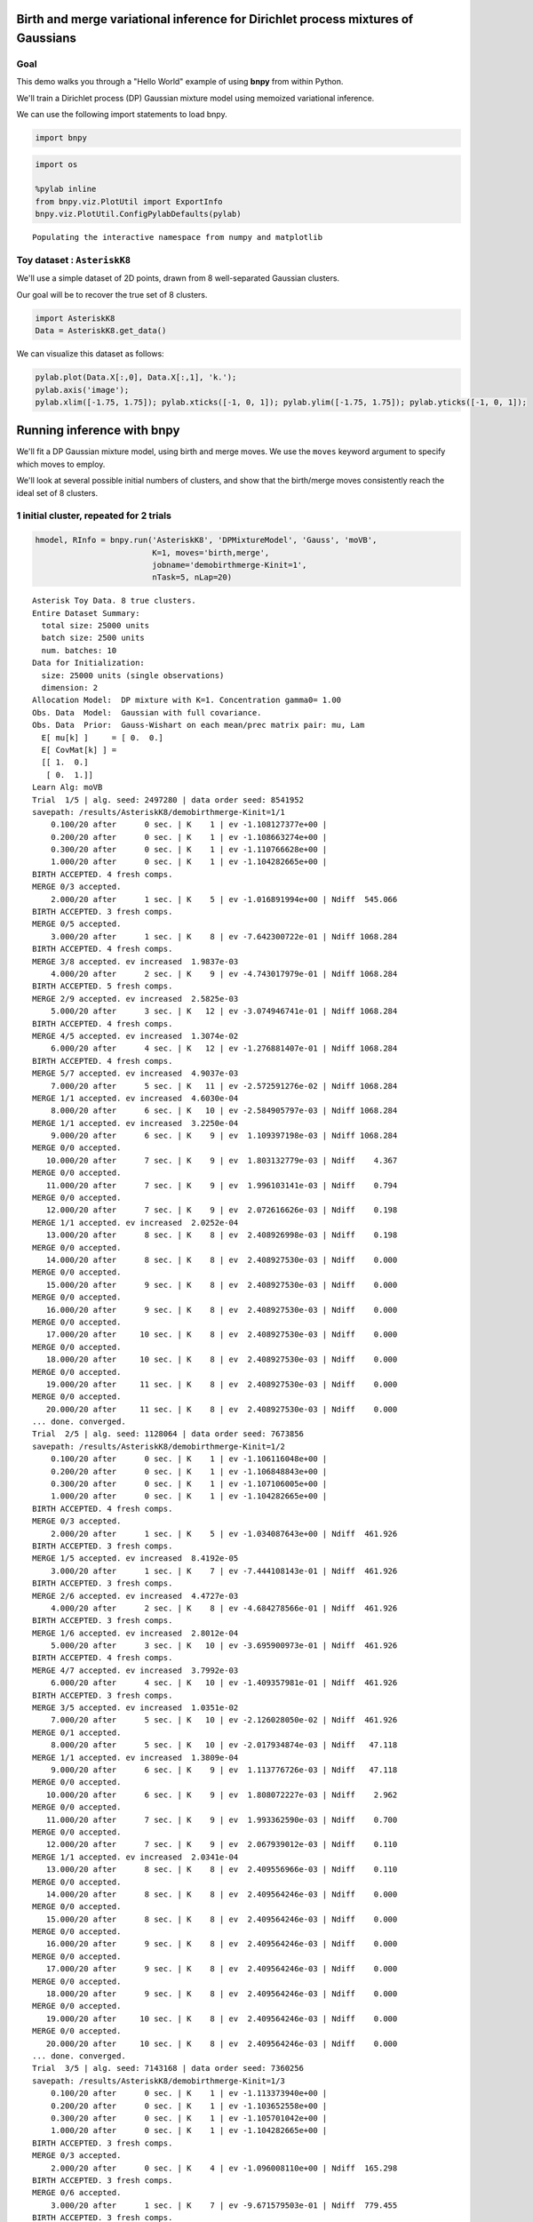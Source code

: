 
Birth and merge variational inference for Dirichlet process mixtures of Gaussians
=================================================================================

Goal
----

This demo walks you through a "Hello World" example of using **bnpy**
from within Python.

We'll train a Dirichlet process (DP) Gaussian mixture model using
memoized variational inference.

We can use the following import statements to load bnpy.

.. code:: python

    import bnpy

.. code:: python

    import os
    
    %pylab inline
    from bnpy.viz.PlotUtil import ExportInfo
    bnpy.viz.PlotUtil.ConfigPylabDefaults(pylab)


.. parsed-literal::

    Populating the interactive namespace from numpy and matplotlib


Toy dataset : ``AsteriskK8``
----------------------------

We'll use a simple dataset of 2D points, drawn from 8 well-separated
Gaussian clusters.

Our goal will be to recover the true set of 8 clusters.

.. code:: python

    import AsteriskK8
    Data = AsteriskK8.get_data()

We can visualize this dataset as follows:

.. code:: python

    pylab.plot(Data.X[:,0], Data.X[:,1], 'k.');
    pylab.axis('image'); 
    pylab.xlim([-1.75, 1.75]); pylab.xticks([-1, 0, 1]); pylab.ylim([-1.75, 1.75]); pylab.yticks([-1, 0, 1]);



.. image:: /demos/GaussianToyData-DPMixtureModel-MemoizedWithBirthsAndMerges_8_0.png


Running inference with **bnpy**
===============================

We'll fit a DP Gaussian mixture model, using birth and merge moves. We
use the ``moves`` keyword argument to specify which moves to employ.

We'll look at several possible initial numbers of clusters, and show
that the birth/merge moves consistently reach the ideal set of 8
clusters.

1 initial cluster, repeated for 2 trials
----------------------------------------

.. code:: python

    hmodel, RInfo = bnpy.run('AsteriskK8', 'DPMixtureModel', 'Gauss', 'moVB',
                             K=1, moves='birth,merge', 
                             jobname='demobirthmerge-Kinit=1',
                             nTask=5, nLap=20)


.. parsed-literal::

    Asterisk Toy Data. 8 true clusters.
    Entire Dataset Summary:
      total size: 25000 units
      batch size: 2500 units
      num. batches: 10
    Data for Initialization:
      size: 25000 units (single observations)
      dimension: 2
    Allocation Model:  DP mixture with K=1. Concentration gamma0= 1.00
    Obs. Data  Model:  Gaussian with full covariance.
    Obs. Data  Prior:  Gauss-Wishart on each mean/prec matrix pair: mu, Lam
      E[ mu[k] ]     = [ 0.  0.]
      E[ CovMat[k] ] = 
      [[ 1.  0.]
       [ 0.  1.]]
    Learn Alg: moVB
    Trial  1/5 | alg. seed: 2497280 | data order seed: 8541952
    savepath: /results/AsteriskK8/demobirthmerge-Kinit=1/1
        0.100/20 after      0 sec. | K    1 | ev -1.108127377e+00 |  
        0.200/20 after      0 sec. | K    1 | ev -1.108663274e+00 |  
        0.300/20 after      0 sec. | K    1 | ev -1.110766628e+00 |  
        1.000/20 after      0 sec. | K    1 | ev -1.104282665e+00 |  
    BIRTH ACCEPTED. 4 fresh comps.
    MERGE 0/3 accepted. 
        2.000/20 after      1 sec. | K    5 | ev -1.016891994e+00 | Ndiff  545.066 
    BIRTH ACCEPTED. 3 fresh comps.
    MERGE 0/5 accepted. 
        3.000/20 after      1 sec. | K    8 | ev -7.642300722e-01 | Ndiff 1068.284 
    BIRTH ACCEPTED. 4 fresh comps.
    MERGE 3/8 accepted. ev increased  1.9837e-03
        4.000/20 after      2 sec. | K    9 | ev -4.743017979e-01 | Ndiff 1068.284 
    BIRTH ACCEPTED. 5 fresh comps.
    MERGE 2/9 accepted. ev increased  2.5825e-03
        5.000/20 after      3 sec. | K   12 | ev -3.074946741e-01 | Ndiff 1068.284 
    BIRTH ACCEPTED. 4 fresh comps.
    MERGE 4/5 accepted. ev increased  1.3074e-02
        6.000/20 after      4 sec. | K   12 | ev -1.276881407e-01 | Ndiff 1068.284 
    BIRTH ACCEPTED. 4 fresh comps.
    MERGE 5/7 accepted. ev increased  4.9037e-03
        7.000/20 after      5 sec. | K   11 | ev -2.572591276e-02 | Ndiff 1068.284 
    MERGE 1/1 accepted. ev increased  4.6030e-04
        8.000/20 after      6 sec. | K   10 | ev -2.584905797e-03 | Ndiff 1068.284 
    MERGE 1/1 accepted. ev increased  3.2250e-04
        9.000/20 after      6 sec. | K    9 | ev  1.109397198e-03 | Ndiff 1068.284 
    MERGE 0/0 accepted. 
       10.000/20 after      7 sec. | K    9 | ev  1.803132779e-03 | Ndiff    4.367 
    MERGE 0/0 accepted. 
       11.000/20 after      7 sec. | K    9 | ev  1.996103141e-03 | Ndiff    0.794 
    MERGE 0/0 accepted. 
       12.000/20 after      7 sec. | K    9 | ev  2.072616626e-03 | Ndiff    0.198 
    MERGE 1/1 accepted. ev increased  2.0252e-04
       13.000/20 after      8 sec. | K    8 | ev  2.408926998e-03 | Ndiff    0.198 
    MERGE 0/0 accepted. 
       14.000/20 after      8 sec. | K    8 | ev  2.408927530e-03 | Ndiff    0.000 
    MERGE 0/0 accepted. 
       15.000/20 after      9 sec. | K    8 | ev  2.408927530e-03 | Ndiff    0.000 
    MERGE 0/0 accepted. 
       16.000/20 after      9 sec. | K    8 | ev  2.408927530e-03 | Ndiff    0.000 
    MERGE 0/0 accepted. 
       17.000/20 after     10 sec. | K    8 | ev  2.408927530e-03 | Ndiff    0.000 
    MERGE 0/0 accepted. 
       18.000/20 after     10 sec. | K    8 | ev  2.408927530e-03 | Ndiff    0.000 
    MERGE 0/0 accepted. 
       19.000/20 after     11 sec. | K    8 | ev  2.408927530e-03 | Ndiff    0.000 
    MERGE 0/0 accepted. 
       20.000/20 after     11 sec. | K    8 | ev  2.408927530e-03 | Ndiff    0.000 
    ... done. converged.
    Trial  2/5 | alg. seed: 1128064 | data order seed: 7673856
    savepath: /results/AsteriskK8/demobirthmerge-Kinit=1/2
        0.100/20 after      0 sec. | K    1 | ev -1.106116048e+00 |  
        0.200/20 after      0 sec. | K    1 | ev -1.106848843e+00 |  
        0.300/20 after      0 sec. | K    1 | ev -1.107106005e+00 |  
        1.000/20 after      0 sec. | K    1 | ev -1.104282665e+00 |  
    BIRTH ACCEPTED. 4 fresh comps.
    MERGE 0/3 accepted. 
        2.000/20 after      1 sec. | K    5 | ev -1.034087643e+00 | Ndiff  461.926 
    BIRTH ACCEPTED. 3 fresh comps.
    MERGE 1/5 accepted. ev increased  8.4192e-05
        3.000/20 after      1 sec. | K    7 | ev -7.444108143e-01 | Ndiff  461.926 
    BIRTH ACCEPTED. 3 fresh comps.
    MERGE 2/6 accepted. ev increased  4.4727e-03
        4.000/20 after      2 sec. | K    8 | ev -4.684278566e-01 | Ndiff  461.926 
    BIRTH ACCEPTED. 3 fresh comps.
    MERGE 1/6 accepted. ev increased  2.8012e-04
        5.000/20 after      3 sec. | K   10 | ev -3.695900973e-01 | Ndiff  461.926 
    BIRTH ACCEPTED. 4 fresh comps.
    MERGE 4/7 accepted. ev increased  3.7992e-03
        6.000/20 after      4 sec. | K   10 | ev -1.409357981e-01 | Ndiff  461.926 
    BIRTH ACCEPTED. 3 fresh comps.
    MERGE 3/5 accepted. ev increased  1.0351e-02
        7.000/20 after      5 sec. | K   10 | ev -2.126028050e-02 | Ndiff  461.926 
    MERGE 0/1 accepted. 
        8.000/20 after      5 sec. | K   10 | ev -2.017934874e-03 | Ndiff   47.118 
    MERGE 1/1 accepted. ev increased  1.3809e-04
        9.000/20 after      6 sec. | K    9 | ev  1.113776726e-03 | Ndiff   47.118 
    MERGE 0/0 accepted. 
       10.000/20 after      6 sec. | K    9 | ev  1.808072227e-03 | Ndiff    2.962 
    MERGE 0/0 accepted. 
       11.000/20 after      7 sec. | K    9 | ev  1.993362590e-03 | Ndiff    0.700 
    MERGE 0/0 accepted. 
       12.000/20 after      7 sec. | K    9 | ev  2.067939012e-03 | Ndiff    0.110 
    MERGE 1/1 accepted. ev increased  2.0341e-04
       13.000/20 after      8 sec. | K    8 | ev  2.409556966e-03 | Ndiff    0.110 
    MERGE 0/0 accepted. 
       14.000/20 after      8 sec. | K    8 | ev  2.409564246e-03 | Ndiff    0.000 
    MERGE 0/0 accepted. 
       15.000/20 after      8 sec. | K    8 | ev  2.409564246e-03 | Ndiff    0.000 
    MERGE 0/0 accepted. 
       16.000/20 after      9 sec. | K    8 | ev  2.409564246e-03 | Ndiff    0.000 
    MERGE 0/0 accepted. 
       17.000/20 after      9 sec. | K    8 | ev  2.409564246e-03 | Ndiff    0.000 
    MERGE 0/0 accepted. 
       18.000/20 after      9 sec. | K    8 | ev  2.409564246e-03 | Ndiff    0.000 
    MERGE 0/0 accepted. 
       19.000/20 after     10 sec. | K    8 | ev  2.409564246e-03 | Ndiff    0.000 
    MERGE 0/0 accepted. 
       20.000/20 after     10 sec. | K    8 | ev  2.409564246e-03 | Ndiff    0.000 
    ... done. converged.
    Trial  3/5 | alg. seed: 7143168 | data order seed: 7360256
    savepath: /results/AsteriskK8/demobirthmerge-Kinit=1/3
        0.100/20 after      0 sec. | K    1 | ev -1.113373940e+00 |  
        0.200/20 after      0 sec. | K    1 | ev -1.103652558e+00 |  
        0.300/20 after      0 sec. | K    1 | ev -1.105701042e+00 |  
        1.000/20 after      0 sec. | K    1 | ev -1.104282665e+00 |  
    BIRTH ACCEPTED. 3 fresh comps.
    MERGE 0/3 accepted. 
        2.000/20 after      0 sec. | K    4 | ev -1.096008110e+00 | Ndiff  165.298 
    BIRTH ACCEPTED. 3 fresh comps.
    MERGE 0/6 accepted. 
        3.000/20 after      1 sec. | K    7 | ev -9.671579503e-01 | Ndiff  779.455 
    BIRTH ACCEPTED. 3 fresh comps.
    MERGE 2/8 accepted. ev increased  1.0338e-03
        4.000/20 after      2 sec. | K    8 | ev -7.257171713e-01 | Ndiff  779.455 
    BIRTH ACCEPTED. 4 fresh comps.
    MERGE 3/7 accepted. ev increased  2.2868e-03
        5.000/20 after      3 sec. | K    9 | ev -5.184263203e-01 | Ndiff  779.455 
    BIRTH ACCEPTED. 3 fresh comps.
    MERGE 2/7 accepted. ev increased  1.4149e-03
        6.000/20 after      4 sec. | K   10 | ev -4.238587574e-01 | Ndiff  779.455 
    BIRTH ACCEPTED. 4 fresh comps.
    MERGE 1/12 accepted. ev increased  4.4776e-03
        7.000/20 after      5 sec. | K   13 | ev -3.133490267e-01 | Ndiff  779.455 
    BIRTH ACCEPTED. 2 fresh comps.
    MERGE 2/10 accepted. ev increased  9.2290e-04
        8.000/20 after      6 sec. | K   13 | ev -1.045695548e-01 | Ndiff  779.455 
    MERGE 2/3 accepted. ev increased  8.3278e-04
        9.000/20 after      6 sec. | K   11 | ev -1.407874331e-02 | Ndiff  779.455 
    MERGE 1/1 accepted. ev increased  4.8098e-04
       10.000/20 after      7 sec. | K   10 | ev -3.464817941e-04 | Ndiff  779.455 
    MERGE 1/1 accepted. ev increased  2.2995e-04
       11.000/20 after      7 sec. | K    9 | ev  1.549113341e-03 | Ndiff  779.455 
    MERGE 0/0 accepted. 
       12.000/20 after      8 sec. | K    9 | ev  1.895995357e-03 | Ndiff    1.982 
    MERGE 0/0 accepted. 
       13.000/20 after      8 sec. | K    9 | ev  2.018215892e-03 | Ndiff    0.201 
    MERGE 0/0 accepted. 
       14.000/20 after      8 sec. | K    9 | ev  2.099840497e-03 | Ndiff    0.133 
    MERGE 1/1 accepted. ev increased  2.0252e-04
       15.000/20 after      9 sec. | K    8 | ev  2.398224871e-03 | Ndiff    0.133 
    MERGE 0/0 accepted. 
       16.000/20 after      9 sec. | K    8 | ev  2.398224871e-03 | Ndiff    0.000 
    MERGE 0/0 accepted. 
       17.000/20 after     10 sec. | K    8 | ev  2.398224871e-03 | Ndiff    0.000 
    MERGE 0/0 accepted. 
       18.000/20 after     10 sec. | K    8 | ev  2.398224871e-03 | Ndiff    0.000 
    MERGE 0/0 accepted. 
       19.000/20 after     10 sec. | K    8 | ev  2.398224871e-03 | Ndiff    0.000 
    MERGE 0/0 accepted. 
       20.000/20 after     11 sec. | K    8 | ev  2.398224871e-03 | Ndiff    0.000 
    ... done. converged.
    Trial  4/5 | alg. seed: 3040768 | data order seed: 900864
    savepath: /results/AsteriskK8/demobirthmerge-Kinit=1/4
        0.100/20 after      0 sec. | K    1 | ev -1.115051376e+00 |  
        0.200/20 after      0 sec. | K    1 | ev -1.105426376e+00 |  
        0.300/20 after      0 sec. | K    1 | ev -1.104320009e+00 |  
        1.000/20 after      0 sec. | K    1 | ev -1.104282665e+00 |  
    BIRTH ACCEPTED. 3 fresh comps.
    MERGE 0/4 accepted. 
        2.000/20 after      1 sec. | K    4 | ev -1.096593477e+00 | Ndiff  161.202 
    BIRTH ACCEPTED. 3 fresh comps.
    MERGE 0/5 accepted. 
        3.000/20 after      1 sec. | K    7 | ev -9.965069592e-01 | Ndiff  701.527 
    BIRTH ACCEPTED. 4 fresh comps.
    MERGE 3/8 accepted. ev increased  2.9853e-03
        4.000/20 after      2 sec. | K    8 | ev -6.905882442e-01 | Ndiff  701.527 
    BIRTH ACCEPTED. 3 fresh comps.
    MERGE 1/6 accepted. ev increased  4.0281e-04
        5.000/20 after      3 sec. | K   10 | ev -5.063707041e-01 | Ndiff  701.527 
    BIRTH ACCEPTED. 5 fresh comps.
    MERGE 2/12 accepted. ev increased  8.8630e-04
        6.000/20 after      4 sec. | K   13 | ev -3.463223680e-01 | Ndiff  701.527 
    BIRTH ACCEPTED. 4 fresh comps.
    MERGE 4/10 accepted. ev increased  5.0110e-03
        7.000/20 after      5 sec. | K   13 | ev -1.352863823e-01 | Ndiff  701.527 
    BIRTH ACCEPTED. 2 fresh comps.
    MERGE 3/4 accepted. ev increased  2.2323e-03
        8.000/20 after      5 sec. | K   12 | ev -2.191910270e-02 | Ndiff  701.527 
    MERGE 2/2 accepted. ev increased  6.9145e-04
        9.000/20 after      6 sec. | K   10 | ev -2.485986523e-03 | Ndiff  701.527 
    MERGE 1/1 accepted. ev increased  5.3380e-04
       10.000/20 after      7 sec. | K    9 | ev  1.220526494e-03 | Ndiff  701.527 
    MERGE 0/0 accepted. 
       11.000/20 after      7 sec. | K    9 | ev  1.893819313e-03 | Ndiff    1.302 
    MERGE 0/0 accepted. 
       12.000/20 after      8 sec. | K    9 | ev  2.017279224e-03 | Ndiff    0.502 
    MERGE 0/0 accepted. 
       13.000/20 after      8 sec. | K    9 | ev  2.085559824e-03 | Ndiff    0.138 
    MERGE 1/1 accepted. ev increased  2.0253e-04
       14.000/20 after      8 sec. | K    8 | ev  2.404416299e-03 | Ndiff    0.138 
    MERGE 0/0 accepted. 
       15.000/20 after      9 sec. | K    8 | ev  2.404416299e-03 | Ndiff    0.000 
    MERGE 0/0 accepted. 
       16.000/20 after      9 sec. | K    8 | ev  2.404416299e-03 | Ndiff    0.000 
    MERGE 0/0 accepted. 
       17.000/20 after      9 sec. | K    8 | ev  2.404416299e-03 | Ndiff    0.000 
    MERGE 0/0 accepted. 
       18.000/20 after     10 sec. | K    8 | ev  2.404416299e-03 | Ndiff    0.000 
    MERGE 0/0 accepted. 
       19.000/20 after     10 sec. | K    8 | ev  2.404416299e-03 | Ndiff    0.000 
    MERGE 0/0 accepted. 
       20.000/20 after     10 sec. | K    8 | ev  2.404416299e-03 | Ndiff    0.000 
    ... done. converged.
    Trial  5/5 | alg. seed: 43008 | data order seed: 6479872
    savepath: /results/AsteriskK8/demobirthmerge-Kinit=1/5
        0.100/20 after      0 sec. | K    1 | ev -1.102051363e+00 |  
        0.200/20 after      0 sec. | K    1 | ev -1.106053010e+00 |  
        0.300/20 after      0 sec. | K    1 | ev -1.105275056e+00 |  
        1.000/20 after      0 sec. | K    1 | ev -1.104282665e+00 |  
    BIRTH ACCEPTED. 3 fresh comps.
    MERGE 0/3 accepted. 
        2.000/20 after      1 sec. | K    4 | ev -1.095192076e+00 | Ndiff  170.379 
    BIRTH ACCEPTED. 3 fresh comps.
    MERGE 0/6 accepted. 
        3.000/20 after      1 sec. | K    7 | ev -9.551160032e-01 | Ndiff  752.486 
    BIRTH ACCEPTED. 4 fresh comps.
    MERGE 1/9 accepted. ev increased  4.9033e-04
        4.000/20 after      2 sec. | K   10 | ev -6.429935777e-01 | Ndiff  752.486 
    BIRTH ACCEPTED. 3 fresh comps.
    MERGE 3/6 accepted. ev increased  2.2997e-03
        5.000/20 after      3 sec. | K   10 | ev -4.264533199e-01 | Ndiff  752.486 
    BIRTH ACCEPTED. 3 fresh comps.
    MERGE 2/6 accepted. ev increased  2.5779e-03
        6.000/20 after      4 sec. | K   11 | ev -2.883592790e-01 | Ndiff  752.486 
    BIRTH ACCEPTED. 4 fresh comps.
    MERGE 2/7 accepted. ev increased  4.9923e-03
        7.000/20 after      5 sec. | K   13 | ev -1.069822486e-01 | Ndiff  752.486 
    MERGE 2/2 accepted. ev increased  7.5542e-03
        8.000/20 after      6 sec. | K   11 | ev -1.401942361e-02 | Ndiff  752.486 
    MERGE 2/2 accepted. ev increased  1.0662e-03
        9.000/20 after      6 sec. | K    9 | ev  6.563644951e-05 | Ndiff  752.486 
    MERGE 0/0 accepted. 
       10.000/20 after      6 sec. | K    9 | ev  1.580900927e-03 | Ndiff    7.959 
    MERGE 0/0 accepted. 
       11.000/20 after      7 sec. | K    9 | ev  1.896158703e-03 | Ndiff    1.227 
    MERGE 0/0 accepted. 
       12.000/20 after      7 sec. | K    9 | ev  2.006379102e-03 | Ndiff    0.182 
    MERGE 0/0 accepted. 
       13.000/20 after      8 sec. | K    9 | ev  2.089986839e-03 | Ndiff    0.006 
    MERGE 1/1 accepted. ev increased  2.0253e-04
       14.000/20 after      8 sec. | K    8 | ev  2.381981870e-03 | Ndiff    0.006 
    MERGE 0/0 accepted. 
       15.000/20 after      8 sec. | K    8 | ev  2.381981870e-03 | Ndiff    0.000 
    MERGE 0/0 accepted. 
       16.000/20 after      9 sec. | K    8 | ev  2.381981870e-03 | Ndiff    0.000 
    MERGE 0/0 accepted. 
       17.000/20 after     10 sec. | K    8 | ev  2.381981870e-03 | Ndiff    0.000 
    MERGE 0/0 accepted. 
       18.000/20 after     10 sec. | K    8 | ev  2.381981870e-03 | Ndiff    0.000 
    MERGE 0/0 accepted. 
       19.000/20 after     10 sec. | K    8 | ev  2.381981870e-03 | Ndiff    0.000 
    MERGE 0/0 accepted. 
       20.000/20 after     10 sec. | K    8 | ev  2.381981870e-03 | Ndiff    0.000 
    ... done. converged.


4 initial clusters, repeated for 5 independent initializations
--------------------------------------------------------------

.. code:: python

    hmodel, RInfo = bnpy.run('AsteriskK8', 'DPMixtureModel', 'Gauss', 'moVB',
                             K=4, moves='birth,merge', 
                             jobname='demobirthmerge-Kinit=4',
                             nTask=5, nLap=20)


.. parsed-literal::

    Asterisk Toy Data. 8 true clusters.
    Entire Dataset Summary:
      total size: 25000 units
      batch size: 2500 units
      num. batches: 10
    Data for Initialization:
      size: 25000 units (single observations)
      dimension: 2
    Allocation Model:  DP mixture with K=4. Concentration gamma0= 1.00
    Obs. Data  Model:  Gaussian with full covariance.
    Obs. Data  Prior:  Gauss-Wishart on each mean/prec matrix pair: mu, Lam
      E[ mu[k] ]     = [ 0.  0.]
      E[ CovMat[k] ] = 
      [[ 1.  0.]
       [ 0.  1.]]
    Learn Alg: moVB
    Trial  1/5 | alg. seed: 2497280 | data order seed: 8541952
    savepath: /results/AsteriskK8/demobirthmerge-Kinit=4/1
        0.100/20 after      0 sec. | K    4 | ev -1.047304800e+00 |  
        0.200/20 after      0 sec. | K    4 | ev -1.036752818e+00 |  
        0.300/20 after      0 sec. | K    4 | ev -1.034697291e+00 |  
        1.000/20 after      0 sec. | K    4 | ev -1.021824496e+00 |  
    BIRTH ACCEPTED. 5 fresh comps.
    MERGE 0/10 accepted. 
        2.000/20 after      1 sec. | K    9 | ev -8.816303504e-01 | Ndiff  563.551 
    BIRTH ACCEPTED. 3 fresh comps.
    MERGE 2/6 accepted. ev increased  2.6682e-03
        3.000/20 after      2 sec. | K   10 | ev -5.113303580e-01 | Ndiff  563.551 
    BIRTH ACCEPTED. 4 fresh comps.
    MERGE 4/5 accepted. ev increased  2.1211e-03
        4.000/20 after      3 sec. | K   10 | ev -4.002681731e-01 | Ndiff  563.551 
    BIRTH ACCEPTED. 3 fresh comps.
    MERGE 2/6 accepted. ev increased  7.8694e-04
        5.000/20 after      4 sec. | K   11 | ev -3.113172387e-01 | Ndiff  563.551 
    BIRTH ACCEPTED. 2 fresh comps.
    MERGE 2/3 accepted. ev increased  3.7824e-03
        6.000/20 after      4 sec. | K   11 | ev -7.822969648e-02 | Ndiff  563.551 
    MERGE 1/1 accepted. ev increased  6.1792e-04
        7.000/20 after      5 sec. | K   10 | ev -1.036240544e-02 | Ndiff  563.551 
    MERGE 1/1 accepted. ev increased  4.2725e-04
        8.000/20 after      5 sec. | K    9 | ev  2.697950188e-04 | Ndiff  563.551 
    MERGE 0/0 accepted. 
        9.000/20 after      5 sec. | K    9 | ev  1.646967412e-03 | Ndiff    5.863 
    MERGE 0/0 accepted. 
       10.000/20 after      6 sec. | K    9 | ev  1.920246795e-03 | Ndiff    0.956 
    MERGE 0/0 accepted. 
       11.000/20 after      6 sec. | K    9 | ev  2.001534235e-03 | Ndiff    0.188 
    MERGE 1/1 accepted. ev increased  2.2118e-04
       12.000/20 after      7 sec. | K    8 | ev  2.350332795e-03 | Ndiff    0.188 
    MERGE 0/0 accepted. 
       13.000/20 after      8 sec. | K    8 | ev  2.350562004e-03 | Ndiff    0.000 
    MERGE 0/0 accepted. 
       14.000/20 after      8 sec. | K    8 | ev  2.350562004e-03 | Ndiff    0.000 
    MERGE 0/0 accepted. 
       15.000/20 after      8 sec. | K    8 | ev  2.350562004e-03 | Ndiff    0.000 
    MERGE 0/0 accepted. 
       16.000/20 after      9 sec. | K    8 | ev  2.350562004e-03 | Ndiff    0.000 
    MERGE 0/0 accepted. 
       17.000/20 after      9 sec. | K    8 | ev  2.350562004e-03 | Ndiff    0.000 
    MERGE 0/0 accepted. 
       18.000/20 after      9 sec. | K    8 | ev  2.350562004e-03 | Ndiff    0.000 
    MERGE 0/0 accepted. 
       19.000/20 after     10 sec. | K    8 | ev  2.350562004e-03 | Ndiff    0.000 
    MERGE 0/0 accepted. 
       20.000/20 after     10 sec. | K    8 | ev  2.350562004e-03 | Ndiff    0.000 
    ... done. converged.
    Trial  2/5 | alg. seed: 1128064 | data order seed: 7673856
    savepath: /results/AsteriskK8/demobirthmerge-Kinit=4/2
        0.100/20 after      0 sec. | K    4 | ev -9.495577494e-01 |  
        0.200/20 after      0 sec. | K    4 | ev -9.343023972e-01 |  
        0.300/20 after      0 sec. | K    4 | ev -9.250155247e-01 |  
        1.000/20 after      0 sec. | K    4 | ev -9.060052809e-01 |  
    BIRTH ACCEPTED. 3 fresh comps.
    MERGE 0/5 accepted. 
        2.000/20 after      1 sec. | K    7 | ev -8.527296815e-01 | Ndiff  327.295 
    BIRTH ACCEPTED. 3 fresh comps.
    MERGE 3/6 accepted. ev increased  9.5830e-03
        3.000/20 after      1 sec. | K    7 | ev -6.718527761e-01 | Ndiff  327.295 
    BIRTH ACCEPTED. 3 fresh comps.
    MERGE 1/5 accepted. ev increased  6.1158e-04
        4.000/20 after      2 sec. | K    9 | ev -4.378927182e-01 | Ndiff  327.295 
    BIRTH ACCEPTED. 2 fresh comps.
    MERGE 2/3 accepted. ev increased  6.5918e-03
        5.000/20 after      2 sec. | K    9 | ev -2.584362805e-01 | Ndiff  327.295 
    BIRTH ACCEPTED. 2 fresh comps.
    MERGE 0/2 accepted. 
        6.000/20 after      3 sec. | K   11 | ev -1.643085956e-01 | Ndiff  465.042 
    BIRTH ACCEPTED. 2 fresh comps.
    MERGE 3/3 accepted. ev increased  6.1574e-03
        7.000/20 after      4 sec. | K   10 | ev -2.531009200e-02 | Ndiff  465.042 
    MERGE 0/0 accepted. 
        8.000/20 after      4 sec. | K   10 | ev -2.217996816e-03 | Ndiff   47.799 
    MERGE 1/1 accepted. ev increased  3.7208e-04
        9.000/20 after      4 sec. | K    9 | ev  1.343588569e-03 | Ndiff   47.799 
    MERGE 0/0 accepted. 
       10.000/20 after      5 sec. | K    9 | ev  1.896451034e-03 | Ndiff    1.319 
    MERGE 0/0 accepted. 
       11.000/20 after      5 sec. | K    9 | ev  2.011138803e-03 | Ndiff    0.291 
    MERGE 0/0 accepted. 
       12.000/20 after      6 sec. | K    9 | ev  2.120211961e-03 | Ndiff    0.020 
    MERGE 1/1 accepted. ev increased  1.9889e-04
       13.000/20 after      6 sec. | K    8 | ev  2.369082970e-03 | Ndiff    0.020 
    MERGE 0/0 accepted. 
       14.000/20 after      7 sec. | K    8 | ev  2.369082970e-03 | Ndiff    0.000 
    MERGE 0/0 accepted. 
       15.000/20 after      7 sec. | K    8 | ev  2.369082970e-03 | Ndiff    0.000 
    MERGE 0/0 accepted. 
       16.000/20 after      8 sec. | K    8 | ev  2.369082970e-03 | Ndiff    0.000 
    MERGE 0/0 accepted. 
       17.000/20 after      8 sec. | K    8 | ev  2.369082970e-03 | Ndiff    0.000 
    MERGE 0/0 accepted. 
       18.000/20 after      9 sec. | K    8 | ev  2.369082970e-03 | Ndiff    0.000 
    MERGE 0/0 accepted. 
       19.000/20 after      9 sec. | K    8 | ev  2.369082970e-03 | Ndiff    0.000 
    MERGE 0/0 accepted. 
       20.000/20 after      9 sec. | K    8 | ev  2.369082970e-03 | Ndiff    0.000 
    ... done. converged.
    Trial  3/5 | alg. seed: 7143168 | data order seed: 7360256
    savepath: /results/AsteriskK8/demobirthmerge-Kinit=4/3
        0.100/20 after      0 sec. | K    4 | ev -1.063716642e+00 |  
        0.200/20 after      0 sec. | K    4 | ev -1.031692404e+00 |  
        0.300/20 after      0 sec. | K    4 | ev -1.020911442e+00 |  
        1.000/20 after      0 sec. | K    4 | ev -9.839776845e-01 |  
    BIRTH ACCEPTED. 4 fresh comps.
    MERGE 1/7 accepted. ev increased  4.8553e-04
        2.000/20 after      1 sec. | K    7 | ev -8.827579833e-01 |  
    BIRTH ACCEPTED. 3 fresh comps.
    MERGE 1/6 accepted. ev increased  2.9525e-03
        3.000/20 after      1 sec. | K    9 | ev -5.780838424e-01 |  
    BIRTH ACCEPTED. 3 fresh comps.
    MERGE 3/4 accepted. ev increased  4.8061e-03
        4.000/20 after      2 sec. | K    9 | ev -3.338276072e-01 |  
    BIRTH ACCEPTED. 2 fresh comps.
    MERGE 2/2 accepted. ev increased  4.3990e-03
        5.000/20 after      2 sec. | K    9 | ev -2.109770751e-01 |  
    MERGE 0/0 accepted. 
        6.000/20 after      3 sec. | K    9 | ev -7.330185231e-02 | Ndiff   67.968 
    MERGE 0/0 accepted. 
        7.000/20 after      3 sec. | K    9 | ev -1.839006898e-02 | Ndiff   12.936 
    MERGE 0/0 accepted. 
        8.000/20 after      4 sec. | K    9 | ev  1.912196744e-03 | Ndiff    0.244 
    MERGE 0/0 accepted. 
        9.000/20 after      4 sec. | K    9 | ev  2.031589790e-03 | Ndiff    0.078 
    MERGE 1/1 accepted. ev increased  2.0107e-04
       10.000/20 after      4 sec. | K    8 | ev  2.369669711e-03 | Ndiff    0.078 
    MERGE 0/0 accepted. 
       11.000/20 after      5 sec. | K    8 | ev  2.369671254e-03 | Ndiff    0.000 
    MERGE 0/0 accepted. 
       12.000/20 after      5 sec. | K    8 | ev  2.369671254e-03 | Ndiff    0.000 
    MERGE 0/0 accepted. 
       13.000/20 after      6 sec. | K    8 | ev  2.369671254e-03 | Ndiff    0.000 
    MERGE 0/0 accepted. 
       14.000/20 after      6 sec. | K    8 | ev  2.369671254e-03 | Ndiff    0.000 
    MERGE 0/0 accepted. 
       15.000/20 after      7 sec. | K    8 | ev  2.369671254e-03 | Ndiff    0.000 
    MERGE 0/0 accepted. 
       16.000/20 after      7 sec. | K    8 | ev  2.369671254e-03 | Ndiff    0.000 
    MERGE 0/0 accepted. 
       17.000/20 after      8 sec. | K    8 | ev  2.369671254e-03 | Ndiff    0.000 
    MERGE 0/0 accepted. 
       18.000/20 after      8 sec. | K    8 | ev  2.369671254e-03 | Ndiff    0.000 
    MERGE 0/0 accepted. 
       19.000/20 after      8 sec. | K    8 | ev  2.369671254e-03 | Ndiff    0.000 
    MERGE 0/0 accepted. 
       20.000/20 after      8 sec. | K    8 | ev  2.369671254e-03 | Ndiff    0.000 
    ... done. converged.
    Trial  4/5 | alg. seed: 3040768 | data order seed: 900864
    savepath: /results/AsteriskK8/demobirthmerge-Kinit=4/4
        0.100/20 after      0 sec. | K    4 | ev -1.039830261e+00 |  
        0.200/20 after      0 sec. | K    4 | ev -1.013557772e+00 |  
        0.300/20 after      0 sec. | K    4 | ev -1.007427260e+00 |  
        1.000/20 after      0 sec. | K    4 | ev -9.893309075e-01 |  
    BIRTH ACCEPTED. 3 fresh comps.
    MERGE 1/5 accepted. ev increased  6.5180e-04
        2.000/20 after      1 sec. | K    6 | ev -9.268147346e-01 |  
    BIRTH ACCEPTED. 4 fresh comps.
    MERGE 1/8 accepted. ev increased  2.5065e-03
        3.000/20 after      1 sec. | K    9 | ev -7.110583022e-01 |  
    BIRTH ACCEPTED. 4 fresh comps.
    MERGE 2/6 accepted. ev increased  1.6780e-03
        4.000/20 after      2 sec. | K   11 | ev -3.845705311e-01 |  
    BIRTH ACCEPTED. 3 fresh comps.
    MERGE 3/5 accepted. ev increased  7.1067e-03
        5.000/20 after      3 sec. | K   11 | ev -8.750590576e-02 |  
    BIRTH ACCEPTED. 2 fresh comps.
    MERGE 3/3 accepted. ev increased  1.0302e-02
        6.000/20 after      4 sec. | K   10 | ev -1.429972448e-02 |  
    MERGE 0/0 accepted. 
        7.000/20 after      4 sec. | K   10 | ev -1.301529468e-03 | Ndiff   48.265 
    MERGE 1/1 accepted. ev increased  4.1049e-04
        8.000/20 after      5 sec. | K    9 | ev  1.416556912e-03 | Ndiff   48.265 
    MERGE 0/0 accepted. 
        9.000/20 after      5 sec. | K    9 | ev  1.854727035e-03 | Ndiff    0.949 
    MERGE 0/0 accepted. 
       10.000/20 after      6 sec. | K    9 | ev  1.987578028e-03 | Ndiff    0.769 
    MERGE 0/0 accepted. 
       11.000/20 after      6 sec. | K    9 | ev  2.056943319e-03 | Ndiff    0.071 
    MERGE 1/1 accepted. ev increased  2.0057e-04
       12.000/20 after      7 sec. | K    8 | ev  2.378800088e-03 | Ndiff    0.071 
    MERGE 0/0 accepted. 
       13.000/20 after      7 sec. | K    8 | ev  2.378800088e-03 | Ndiff    0.000 
    MERGE 0/0 accepted. 
       14.000/20 after      8 sec. | K    8 | ev  2.378800088e-03 | Ndiff    0.000 
    MERGE 0/0 accepted. 
       15.000/20 after      8 sec. | K    8 | ev  2.378800088e-03 | Ndiff    0.000 
    MERGE 0/0 accepted. 
       16.000/20 after      9 sec. | K    8 | ev  2.378800088e-03 | Ndiff    0.000 
    MERGE 0/0 accepted. 
       17.000/20 after      9 sec. | K    8 | ev  2.378800088e-03 | Ndiff    0.000 
    MERGE 0/0 accepted. 
       18.000/20 after      9 sec. | K    8 | ev  2.378800088e-03 | Ndiff    0.000 
    MERGE 0/0 accepted. 
       19.000/20 after     10 sec. | K    8 | ev  2.378800088e-03 | Ndiff    0.000 
    MERGE 0/0 accepted. 
       20.000/20 after     10 sec. | K    8 | ev  2.378800088e-03 | Ndiff    0.000 
    ... done. converged.
    Trial  5/5 | alg. seed: 43008 | data order seed: 6479872
    savepath: /results/AsteriskK8/demobirthmerge-Kinit=4/5
        0.100/20 after      0 sec. | K    4 | ev -9.963528166e-01 |  
        0.200/20 after      0 sec. | K    4 | ev -9.797049428e-01 |  
        0.300/20 after      0 sec. | K    4 | ev -9.684724693e-01 |  
        1.000/20 after      0 sec. | K    4 | ev -9.495724293e-01 |  
    BIRTH ACCEPTED. 3 fresh comps.
    MERGE 0/7 accepted. 
        2.000/20 after      1 sec. | K    7 | ev -8.434029688e-01 | Ndiff  550.812 
    BIRTH ACCEPTED. 3 fresh comps.
    MERGE 3/4 accepted. ev increased  6.7329e-03
        3.000/20 after      1 sec. | K    7 | ev -6.205641864e-01 | Ndiff  550.812 
    BIRTH ACCEPTED. 3 fresh comps.
    MERGE 4/5 accepted. ev increased  6.3511e-03
        4.000/20 after      2 sec. | K    6 | ev -5.455781000e-01 | Ndiff  550.812 
    BIRTH ACCEPTED. 2 fresh comps.
    MERGE 0/2 accepted. 
        5.000/20 after      2 sec. | K    8 | ev -4.599380076e-01 | Ndiff  457.816 
    BIRTH ACCEPTED. 3 fresh comps.
    MERGE 0/6 accepted. 
        6.000/20 after      3 sec. | K   11 | ev -2.627878743e-01 | Ndiff  526.709 
    BIRTH ACCEPTED. 3 fresh comps.
    MERGE 3/6 accepted. ev increased  6.7440e-03
        7.000/20 after      3 sec. | K   11 | ev -5.448061641e-02 | Ndiff  526.709 
    BIRTH ACCEPTED. 3 fresh comps.
    MERGE 4/4 accepted. ev increased  4.8991e-03
        8.000/20 after      4 sec. | K   10 | ev -6.445435016e-03 | Ndiff  526.709 
    MERGE 1/1 accepted. ev increased  4.1021e-04
        9.000/20 after      4 sec. | K    9 | ev  7.121858236e-04 | Ndiff  526.709 
    MERGE 0/0 accepted. 
       10.000/20 after      5 sec. | K    9 | ev  1.728512931e-03 | Ndiff    4.349 
    MERGE 0/0 accepted. 
       11.000/20 after      5 sec. | K    9 | ev  1.954316769e-03 | Ndiff    0.689 
    MERGE 0/0 accepted. 
       12.000/20 after      6 sec. | K    9 | ev  2.034884065e-03 | Ndiff    0.072 
    MERGE 1/1 accepted. ev increased  2.0425e-04
       13.000/20 after      6 sec. | K    8 | ev  2.379233175e-03 | Ndiff    0.072 
    MERGE 0/0 accepted. 
       14.000/20 after      6 sec. | K    8 | ev  2.379253104e-03 | Ndiff    0.000 
    MERGE 0/0 accepted. 
       15.000/20 after      7 sec. | K    8 | ev  2.379253104e-03 | Ndiff    0.000 
    MERGE 0/0 accepted. 
       16.000/20 after      7 sec. | K    8 | ev  2.379253104e-03 | Ndiff    0.000 
    MERGE 0/0 accepted. 
       17.000/20 after      7 sec. | K    8 | ev  2.379253104e-03 | Ndiff    0.000 
    MERGE 0/0 accepted. 
       18.000/20 after      8 sec. | K    8 | ev  2.379253104e-03 | Ndiff    0.000 
    MERGE 0/0 accepted. 
       19.000/20 after      8 sec. | K    8 | ev  2.379253104e-03 | Ndiff    0.000 
    MERGE 0/0 accepted. 
       20.000/20 after      8 sec. | K    8 | ev  2.379253104e-03 | Ndiff    0.000 
    ... done. converged.


16 initial clusters, repeated for 5 independent initializations
---------------------------------------------------------------

.. code:: python

    hmodel, RInfo = bnpy.run('AsteriskK8', 'DPMixtureModel', 'Gauss', 'moVB',
                             K=16, moves='birth,merge', 
                             jobname='demobirthmerge-Kinit=16',
                             nTask=5, nLap=20)


.. parsed-literal::

    Asterisk Toy Data. 8 true clusters.
    Entire Dataset Summary:
      total size: 25000 units
      batch size: 2500 units
      num. batches: 10
    Data for Initialization:
      size: 25000 units (single observations)
      dimension: 2
    Allocation Model:  DP mixture with K=16. Concentration gamma0= 1.00
    Obs. Data  Model:  Gaussian with full covariance.
    Obs. Data  Prior:  Gauss-Wishart on each mean/prec matrix pair: mu, Lam
      E[ mu[k] ]     = [ 0.  0.]
      E[ CovMat[k] ] = 
      [[ 1.  0.]
       [ 0.  1.]]
    Learn Alg: moVB
    Trial  1/5 | alg. seed: 2497280 | data order seed: 8541952
    savepath: /results/AsteriskK8/demobirthmerge-Kinit=16/1
        0.100/20 after      0 sec. | K   16 | ev -1.027305690e+00 |  
        0.200/20 after      0 sec. | K   16 | ev -9.753695193e-01 |  
        0.300/20 after      0 sec. | K   16 | ev -9.560752456e-01 |  
        1.000/20 after      0 sec. | K   16 | ev -8.879254976e-01 |  
    BIRTH ACCEPTED. 2 fresh comps.
    MERGE 4/16 accepted. ev increased  2.9864e-03
        2.000/20 after      1 sec. | K   14 | ev -6.570084469e-01 |  
    BIRTH ACCEPTED. 2 fresh comps.
    MERGE 4/8 accepted. ev increased  6.6230e-03
        3.000/20 after      2 sec. | K   12 | ev -3.465047823e-01 |  
    MERGE 1/4 accepted. ev increased  5.9019e-04
        4.000/20 after      3 sec. | K   11 | ev -1.522618031e-01 |  
    MERGE 1/2 accepted. ev increased  2.5773e-03
        5.000/20 after      3 sec. | K   10 | ev -3.498169425e-02 |  
    MERGE 0/0 accepted. 
        6.000/20 after      4 sec. | K   10 | ev  2.837920014e-04 | Ndiff   20.621 
    MERGE 1/1 accepted. ev increased  3.5597e-04
        7.000/20 after      5 sec. | K    9 | ev  1.688624507e-03 | Ndiff   20.621 
    MERGE 0/0 accepted. 
        8.000/20 after      5 sec. | K    9 | ev  1.926058924e-03 | Ndiff    1.694 
    MERGE 0/0 accepted. 
        9.000/20 after      6 sec. | K    9 | ev  2.006017744e-03 | Ndiff    0.184 
    MERGE 1/1 accepted. ev increased  2.1958e-04
       10.000/20 after      6 sec. | K    8 | ev  2.353395676e-03 | Ndiff    0.184 
    MERGE 0/0 accepted. 
       11.000/20 after      7 sec. | K    8 | ev  2.353688739e-03 | Ndiff    0.000 
    MERGE 0/0 accepted. 
       12.000/20 after      7 sec. | K    8 | ev  2.353688739e-03 | Ndiff    0.000 
    MERGE 0/0 accepted. 
       13.000/20 after      8 sec. | K    8 | ev  2.353688739e-03 | Ndiff    0.000 
    MERGE 0/0 accepted. 
       14.000/20 after      8 sec. | K    8 | ev  2.353688739e-03 | Ndiff    0.000 
    MERGE 0/0 accepted. 
       15.000/20 after      8 sec. | K    8 | ev  2.353688739e-03 | Ndiff    0.000 
    MERGE 0/0 accepted. 
       16.000/20 after      9 sec. | K    8 | ev  2.353688739e-03 | Ndiff    0.000 
    MERGE 0/0 accepted. 
       17.000/20 after      9 sec. | K    8 | ev  2.353688739e-03 | Ndiff    0.000 
    MERGE 0/0 accepted. 
       18.000/20 after      9 sec. | K    8 | ev  2.353688739e-03 | Ndiff    0.000 
    MERGE 0/0 accepted. 
       19.000/20 after     10 sec. | K    8 | ev  2.353688739e-03 | Ndiff    0.000 
    MERGE 0/0 accepted. 
       20.000/20 after     10 sec. | K    8 | ev  2.353688739e-03 | Ndiff    0.000 
    ... done. converged.
    Trial  2/5 | alg. seed: 1128064 | data order seed: 7673856
    savepath: /results/AsteriskK8/demobirthmerge-Kinit=16/2
        0.100/20 after      0 sec. | K   16 | ev -1.006223491e+00 |  
        0.200/20 after      0 sec. | K   16 | ev -9.547728942e-01 |  
        0.300/20 after      0 sec. | K   16 | ev -9.252499010e-01 |  
        1.000/20 after      0 sec. | K   16 | ev -8.145731669e-01 |  
    BIRTH ACCEPTED. 3 fresh comps.
    MERGE 2/18 accepted. ev increased  6.9098e-04
        2.000/20 after      2 sec. | K   17 | ev -3.607285169e-01 |  
    MERGE 3/10 accepted. ev increased  9.3908e-03
        3.000/20 after      3 sec. | K   14 | ev -1.012415763e-01 |  
    MERGE 2/2 accepted. ev increased  7.2418e-04
        4.000/20 after      4 sec. | K   12 | ev -1.275171392e-02 |  
    MERGE 2/2 accepted. ev increased  6.9119e-04
        5.000/20 after      4 sec. | K   10 | ev -7.502210663e-04 |  
    MERGE 1/1 accepted. ev increased  3.8190e-04
        6.000/20 after      5 sec. | K    9 | ev  1.473841203e-03 |  
    MERGE 0/0 accepted. 
        7.000/20 after      5 sec. | K    9 | ev  1.928947628e-03 | Ndiff    1.077 
    MERGE 0/0 accepted. 
        8.000/20 after      5 sec. | K    9 | ev  2.035183484e-03 | Ndiff    0.215 
    MERGE 0/0 accepted. 
        9.000/20 after      6 sec. | K    9 | ev  2.117391812e-03 | Ndiff    0.046 
    MERGE 1/1 accepted. ev increased  1.9677e-04
       10.000/20 after      6 sec. | K    8 | ev  2.399714286e-03 | Ndiff    0.046 
    MERGE 0/0 accepted. 
       11.000/20 after      7 sec. | K    8 | ev  2.399714286e-03 | Ndiff    0.000 
    MERGE 0/0 accepted. 
       12.000/20 after      7 sec. | K    8 | ev  2.399714286e-03 | Ndiff    0.000 
    MERGE 0/0 accepted. 
       13.000/20 after      8 sec. | K    8 | ev  2.399714286e-03 | Ndiff    0.000 
    MERGE 0/0 accepted. 
       14.000/20 after      8 sec. | K    8 | ev  2.399714286e-03 | Ndiff    0.000 
    MERGE 0/0 accepted. 
       15.000/20 after      8 sec. | K    8 | ev  2.399714286e-03 | Ndiff    0.000 
    MERGE 0/0 accepted. 
       16.000/20 after      9 sec. | K    8 | ev  2.399714286e-03 | Ndiff    0.000 
    MERGE 0/0 accepted. 
       17.000/20 after      9 sec. | K    8 | ev  2.399714286e-03 | Ndiff    0.000 
    MERGE 0/0 accepted. 
       18.000/20 after      9 sec. | K    8 | ev  2.399714286e-03 | Ndiff    0.000 
    MERGE 0/0 accepted. 
       19.000/20 after     10 sec. | K    8 | ev  2.399714286e-03 | Ndiff    0.000 
    MERGE 0/0 accepted. 
       20.000/20 after     10 sec. | K    8 | ev  2.399714286e-03 | Ndiff    0.000 
    ... done. converged.
    Trial  3/5 | alg. seed: 7143168 | data order seed: 7360256
    savepath: /results/AsteriskK8/demobirthmerge-Kinit=16/3
        0.100/20 after      0 sec. | K   16 | ev -1.064099468e+00 |  
        0.200/20 after      0 sec. | K   16 | ev -1.002822919e+00 |  
        0.300/20 after      0 sec. | K   16 | ev -9.847034378e-01 |  
        1.000/20 after      1 sec. | K   16 | ev -9.302039537e-01 |  
    BIRTH ACCEPTED. 4 fresh comps.
    MERGE 1/23 accepted. ev increased  6.1131e-04
        2.000/20 after      2 sec. | K   19 | ev -7.391610852e-01 |  
    BIRTH ACCEPTED. 2 fresh comps.
    MERGE 6/12 accepted. ev increased  6.5860e-03
        3.000/20 after      3 sec. | K   15 | ev -4.364739722e-01 |  
    MERGE 4/6 accepted. ev increased  5.5374e-03
        4.000/20 after      4 sec. | K   11 | ev -3.056890227e-01 |  
    MERGE 1/3 accepted. ev increased  6.5817e-04
        5.000/20 after      4 sec. | K   10 | ev -2.679240953e-01 |  
    BIRTH ACCEPTED. 2 fresh comps.
    MERGE 0/6 accepted. 
        6.000/20 after      5 sec. | K   12 | ev -1.719951639e-01 | Ndiff  382.350 
    BIRTH ACCEPTED. 2 fresh comps.
    MERGE 3/4 accepted. ev increased  6.4277e-03
        7.000/20 after      6 sec. | K   11 | ev -2.782321064e-02 | Ndiff  382.350 
    MERGE 1/1 accepted. ev increased  4.4394e-04
        8.000/20 after      6 sec. | K   10 | ev -2.113114721e-03 | Ndiff  382.350 
    MERGE 1/1 accepted. ev increased  2.4616e-04
        9.000/20 after      7 sec. | K    9 | ev  1.405799235e-03 | Ndiff  382.350 
    MERGE 0/0 accepted. 
       10.000/20 after      7 sec. | K    9 | ev  1.889151549e-03 | Ndiff    2.134 
    MERGE 0/0 accepted. 
       11.000/20 after      8 sec. | K    9 | ev  1.997134198e-03 | Ndiff    0.503 
    MERGE 0/0 accepted. 
       12.000/20 after      8 sec. | K    9 | ev  2.086626998e-03 | Ndiff    0.052 
    MERGE 1/1 accepted. ev increased  2.0659e-04
       13.000/20 after      9 sec. | K    8 | ev  2.369922331e-03 | Ndiff    0.052 
    MERGE 0/0 accepted. 
       14.000/20 after      9 sec. | K    8 | ev  2.369922331e-03 | Ndiff    0.000 
    MERGE 0/0 accepted. 
       15.000/20 after     10 sec. | K    8 | ev  2.369922331e-03 | Ndiff    0.000 
    MERGE 0/0 accepted. 
       16.000/20 after     10 sec. | K    8 | ev  2.369922331e-03 | Ndiff    0.000 
    MERGE 0/0 accepted. 
       17.000/20 after     11 sec. | K    8 | ev  2.369922331e-03 | Ndiff    0.000 
    MERGE 0/0 accepted. 
       18.000/20 after     11 sec. | K    8 | ev  2.369922331e-03 | Ndiff    0.000 
    MERGE 0/0 accepted. 
       19.000/20 after     11 sec. | K    8 | ev  2.369922331e-03 | Ndiff    0.000 
    MERGE 0/0 accepted. 
       20.000/20 after     12 sec. | K    8 | ev  2.369922331e-03 | Ndiff    0.000 
    ... done. converged.
    Trial  4/5 | alg. seed: 3040768 | data order seed: 900864
    savepath: /results/AsteriskK8/demobirthmerge-Kinit=16/4
        0.100/20 after      0 sec. | K   16 | ev -1.007814226e+00 |  
        0.200/20 after      0 sec. | K   16 | ev -9.510720978e-01 |  
        0.300/20 after      0 sec. | K   16 | ev -9.316144110e-01 |  
        1.000/20 after      0 sec. | K   16 | ev -8.509361293e-01 |  
    BIRTH ACCEPTED. 3 fresh comps.
    MERGE 3/18 accepted. ev increased  5.1116e-03
        2.000/20 after      2 sec. | K   16 | ev -4.995191419e-01 |  
    MERGE 3/11 accepted. ev increased  6.6541e-03
        3.000/20 after      3 sec. | K   13 | ev -2.642942627e-01 |  
    MERGE 2/4 accepted. ev increased  2.3323e-03
        4.000/20 after      3 sec. | K   11 | ev -7.482657810e-02 |  
    MERGE 2/2 accepted. ev increased  5.5733e-03
        5.000/20 after      4 sec. | K    9 | ev -7.320202422e-03 |  
    MERGE 0/0 accepted. 
        6.000/20 after      4 sec. | K    9 | ev  1.876328691e-03 | Ndiff    3.225 
    MERGE 0/0 accepted. 
        7.000/20 after      5 sec. | K    9 | ev  2.017134995e-03 | Ndiff    0.377 
    MERGE 0/0 accepted. 
        8.000/20 after      5 sec. | K    9 | ev  2.111620028e-03 | Ndiff    0.064 
    MERGE 1/1 accepted. ev increased  2.0079e-04
        9.000/20 after      6 sec. | K    8 | ev  2.384403108e-03 | Ndiff    0.064 
    MERGE 0/0 accepted. 
       10.000/20 after      6 sec. | K    8 | ev  2.384403108e-03 | Ndiff    0.000 
    MERGE 0/0 accepted. 
       11.000/20 after      7 sec. | K    8 | ev  2.384403108e-03 | Ndiff    0.000 
    MERGE 0/0 accepted. 
       12.000/20 after      7 sec. | K    8 | ev  2.384403108e-03 | Ndiff    0.000 
    MERGE 0/0 accepted. 
       13.000/20 after      8 sec. | K    8 | ev  2.384403108e-03 | Ndiff    0.000 
    MERGE 0/0 accepted. 
       14.000/20 after      8 sec. | K    8 | ev  2.384403108e-03 | Ndiff    0.000 
    MERGE 0/0 accepted. 
       15.000/20 after      8 sec. | K    8 | ev  2.384403108e-03 | Ndiff    0.000 
    MERGE 0/0 accepted. 
       16.000/20 after      9 sec. | K    8 | ev  2.384403108e-03 | Ndiff    0.000 
    MERGE 0/0 accepted. 
       17.000/20 after      9 sec. | K    8 | ev  2.384403108e-03 | Ndiff    0.000 
    MERGE 0/0 accepted. 
       18.000/20 after     10 sec. | K    8 | ev  2.384403108e-03 | Ndiff    0.000 
    MERGE 0/0 accepted. 
       19.000/20 after     10 sec. | K    8 | ev  2.384403108e-03 | Ndiff    0.000 
    MERGE 0/0 accepted. 
       20.000/20 after     11 sec. | K    8 | ev  2.384403108e-03 | Ndiff    0.000 
    ... done. converged.
    Trial  5/5 | alg. seed: 43008 | data order seed: 6479872
    savepath: /results/AsteriskK8/demobirthmerge-Kinit=16/5
        0.100/20 after      0 sec. | K   16 | ev -1.002675363e+00 |  
        0.200/20 after      0 sec. | K   16 | ev -9.539295956e-01 |  
        0.300/20 after      0 sec. | K   16 | ev -9.275625123e-01 |  
        1.000/20 after      1 sec. | K   16 | ev -8.419769368e-01 |  
    BIRTH ACCEPTED. 3 fresh comps.
    MERGE 4/13 accepted. ev increased  1.0012e-02
        2.000/20 after      2 sec. | K   15 | ev -4.166720388e-01 |  
    MERGE 4/7 accepted. ev increased  7.3577e-03
        3.000/20 after      3 sec. | K   11 | ev -1.868932931e-01 |  
    MERGE 2/2 accepted. ev increased  1.7360e-03
        4.000/20 after      3 sec. | K    9 | ev -6.610300898e-02 |  
    MERGE 1/1 accepted. ev increased  7.1917e-04
        5.000/20 after      4 sec. | K    8 | ev -1.933835833e-02 |  
    MERGE 0/0 accepted. 
        6.000/20 after      4 sec. | K    8 | ev  2.346608597e-03 | Ndiff    3.104 
    MERGE 0/0 accepted. 
        7.000/20 after      4 sec. | K    8 | ev  2.370859593e-03 | Ndiff    0.000 
    MERGE 0/0 accepted. 
        8.000/20 after      5 sec. | K    8 | ev  2.370864516e-03 | Ndiff    0.001 
    MERGE 0/0 accepted. 
        9.000/20 after      5 sec. | K    8 | ev  2.370864518e-03 | Ndiff    0.000 
    MERGE 0/0 accepted. 
       10.000/20 after      6 sec. | K    8 | ev  2.370864518e-03 | Ndiff    0.000 
    MERGE 0/0 accepted. 
       11.000/20 after      6 sec. | K    8 | ev  2.370864518e-03 | Ndiff    0.000 
    MERGE 0/0 accepted. 
       12.000/20 after      7 sec. | K    8 | ev  2.370864518e-03 | Ndiff    0.000 
    MERGE 0/0 accepted. 
       13.000/20 after      7 sec. | K    8 | ev  2.370864518e-03 | Ndiff    0.000 
    MERGE 0/0 accepted. 
       14.000/20 after      7 sec. | K    8 | ev  2.370864518e-03 | Ndiff    0.000 
    MERGE 0/0 accepted. 
       15.000/20 after      8 sec. | K    8 | ev  2.370864518e-03 | Ndiff    0.000 
    MERGE 0/0 accepted. 
       16.000/20 after      8 sec. | K    8 | ev  2.370864518e-03 | Ndiff    0.000 
    MERGE 0/0 accepted. 
       17.000/20 after      9 sec. | K    8 | ev  2.370864518e-03 | Ndiff    0.000 
    MERGE 0/0 accepted. 
       18.000/20 after      9 sec. | K    8 | ev  2.370864518e-03 | Ndiff    0.000 
    MERGE 0/0 accepted. 
       19.000/20 after     10 sec. | K    8 | ev  2.370864518e-03 | Ndiff    0.000 
    ... done. converged.


Using bnpy visualization tools to assess performance
====================================================

Trace plot of objective function over time.
-------------------------------------------

Here, for each run we plot a trace of the objective function (sometimes
called the ELBO) as the algorithm sees more training data.

The different colors correspond to different number of initial
components.

**Conclusion:** All the different initial conditions quickly converge to
similar scores of high quality.

.. code:: python

    bnpy.viz.PlotELBO.plotJobsThatMatch('AsteriskK8/demobirthmerge-*');
    pylab.legend(loc='lower right');



.. image:: /demos/GaussianToyData-DPMixtureModel-MemoizedWithBirthsAndMerges_17_0.png


Trace plot of number of clusters over time.
-------------------------------------------

\*\* Conclusion:\*\* Across very different initial conditions, we
consistently reach exactly 8 learned clusters.

.. code:: python

    bnpy.viz.PlotTrace.plotJobsThatMatch('AsteriskK8/demobirthmerge-*', yvar='K');
    pylab.ylabel('num. states K');



.. image:: /demos/GaussianToyData-DPMixtureModel-MemoizedWithBirthsAndMerges_19_0.png


Plot the learned cluster centers
================================

First, the 5 different *initializations*
----------------------------------------

Each subplot corresponds to one single initialization.

.. code:: python

    figH, axH = pylab.subplots(nrows=1, ncols=5, figsize=(20,4))
    for plotID, rank in enumerate([1,2,3,4,5]):
        pylab.subplot(1, 5, plotID+1)
        taskidstr = '.rank%d' % (rank)
        bnpy.viz.PlotComps.plotCompsForJob('AsteriskK8/demobirthmerge-Kinit=4/', taskids=[taskidstr], figH=figH, lap=0);
        pylab.axis('image'); pylab.xlim([-1.75, 1.75]); pylab.xticks([-1, 0, 1]); pylab.ylim([-1.75, 1.75]); pylab.yticks([-1, 0, 1]);
        pylab.title('Run %d/5' % (rank))
    pylab.tight_layout()



.. image:: /demos/GaussianToyData-DPMixtureModel-MemoizedWithBirthsAndMerges_21_0.png


After 1 lap
-----------

Showing each run after one complete pass through the dataset (all 10
batches).

.. code:: python

    figH, axH = pylab.subplots(nrows=1, ncols=5, figsize=(20,4))
    for plotID, rank in enumerate([1,2,3,4,5]):
        pylab.subplot(1, 5, plotID+1)
        taskidstr = '.rank%d' % (rank)
        bnpy.viz.PlotComps.plotCompsForJob('AsteriskK8/demobirthmerge-Kinit=4/', taskids=[taskidstr], figH=figH, lap=1);
        pylab.axis('image'); pylab.xlim([-1.75, 1.75]); pylab.xticks([-1, 0, 1]); pylab.ylim([-1.75, 1.75]); pylab.yticks([-1, 0, 1]);
        pylab.title('Run %d/5' % (rank))
    pylab.tight_layout()



.. image:: /demos/GaussianToyData-DPMixtureModel-MemoizedWithBirthsAndMerges_23_0.png


After 2 laps
------------

.. code:: python

    figH, axH = pylab.subplots(nrows=1, ncols=5, figsize=(20,4))
    for plotID, rank in enumerate([1,2,3,4,5]):
        pylab.subplot(1, 5, plotID+1)
        taskidstr = '.rank%d' % (rank)
        bnpy.viz.PlotComps.plotCompsForJob('AsteriskK8/demobirthmerge-Kinit=4/', taskids=[taskidstr], figH=figH, lap=2);
        pylab.axis('image'); pylab.xlim([-1.75, 1.75]); pylab.xticks([-1, 0, 1]); pylab.ylim([-1.75, 1.75]); pylab.yticks([-1, 0, 1]);
        pylab.title('Run %d/5' % (rank))
    pylab.tight_layout()



.. image:: /demos/GaussianToyData-DPMixtureModel-MemoizedWithBirthsAndMerges_25_0.png


After 4 laps
------------

.. code:: python

    figH, axH = pylab.subplots(nrows=1, ncols=5, figsize=(20,4))
    for plotID, rank in enumerate([1,2,3,4,5]):
        pylab.subplot(1, 5, plotID+1)
        taskidstr = '.rank%d' % (rank)
        bnpy.viz.PlotComps.plotCompsForJob('AsteriskK8/demobirthmerge-Kinit=4/', taskids=[taskidstr], figH=figH, lap=4);
        pylab.axis('image'); pylab.xlim([-1.75, 1.75]); pylab.xticks([-1, 0, 1]); pylab.ylim([-1.75, 1.75]); pylab.yticks([-1, 0, 1]);
        pylab.title('Run %d/5' % (rank))
    pylab.tight_layout()



.. image:: /demos/GaussianToyData-DPMixtureModel-MemoizedWithBirthsAndMerges_27_0.png


After 10 laps
-------------

.. code:: python

    figH, axH = pylab.subplots(nrows=1, ncols=5, figsize=(20,4))
    for plotID, rank in enumerate([1,2,3,4,5]):
        pylab.subplot(1, 5, plotID+1)
        taskidstr = '.rank%d' % (rank)
        bnpy.viz.PlotComps.plotCompsForJob('AsteriskK8/demobirthmerge-Kinit=4/', taskids=[taskidstr], figH=figH, lap=10);
        pylab.axis('image'); pylab.xlim([-1.75, 1.75]); pylab.xticks([-1, 0, 1]); pylab.ylim([-1.75, 1.75]); pylab.yticks([-1, 0, 1]);
        pylab.title('Run %d/5' % (rank))
    pylab.tight_layout()


.. parsed-literal::

    SKIPPED 1 comps with size below 0.00



.. image:: /demos/GaussianToyData-DPMixtureModel-MemoizedWithBirthsAndMerges_29_1.png


After 20 laps
-------------

**Conclusion**: All runs identify the ideal set of 8 true clusters.

.. code:: python

    figH, axH = pylab.subplots(nrows=1, ncols=5, figsize=(20,4))
    for plotID, rank in enumerate([1,2,3,4,5]):
        pylab.subplot(1, 5, plotID+1)
        taskidstr = '.rank%d' % (rank)
        bnpy.viz.PlotComps.plotCompsForJob('AsteriskK8/demobirthmerge-Kinit=4/', taskids=[taskidstr], figH=figH);
        pylab.axis('image'); pylab.xlim([-1.75, 1.75]); pylab.xticks([-1, 0, 1]); pylab.ylim([-1.75, 1.75]); pylab.yticks([-1, 0, 1]);
        pylab.title('Run %d/5' % (rank))
    pylab.tight_layout()



.. image:: /demos/GaussianToyData-DPMixtureModel-MemoizedWithBirthsAndMerges_31_0.png


Grid plot: Evolution of learned clusters over time
--------------------------------------------------

Each column is a separate run

.. code:: python

    laps = [1,4,20]
    ranks = [1,2,3]
    nrows = len(laps)
    ncols = len(ranks)
    
    figH, axH = pylab.subplots(nrows=nrows, ncols=ncols, figsize=(2*nrows,2*ncols))
    for plotID in range(nrows*ncols):
        lap = laps[plotID // nrows]
        rank = ranks[plotID % ncols]
        pylab.subplot(nrows, ncols, plotID+1)
        taskidstr = '.rank%d' % (rank)
        bnpy.viz.PlotComps.plotCompsForJob('AsteriskK8/demobirthmerge-Kinit=4/', taskids=[taskidstr], figH=figH, lap=lap);
        pylab.axis('image'); pylab.xlim([-1.75, 1.75]); pylab.xticks([]); pylab.ylim([-1.75, 1.75]); pylab.yticks([]);
        if rank == 1:
            pylab.ylabel('Lap %d' % (lap))
    pylab.tight_layout()
    
    # Ignore this block. Only needed for auto-generation of documentation.
    if ExportInfo['doExport']:
        W_in, H_in = pylab.gcf().get_size_inches()
        figpath100 = '../docs/source/_static/GaussianToyData_DPMixtureModel_MemoizedWithBirthsAndMerges_%dx%d.png' % (100, 100)
        pylab.savefig(figpath100, bbox_inches=0, pad_inches=0, dpi=ExportInfo['dpi']/W_in);



.. image:: /demos/GaussianToyData-DPMixtureModel-MemoizedWithBirthsAndMerges_33_0.png


